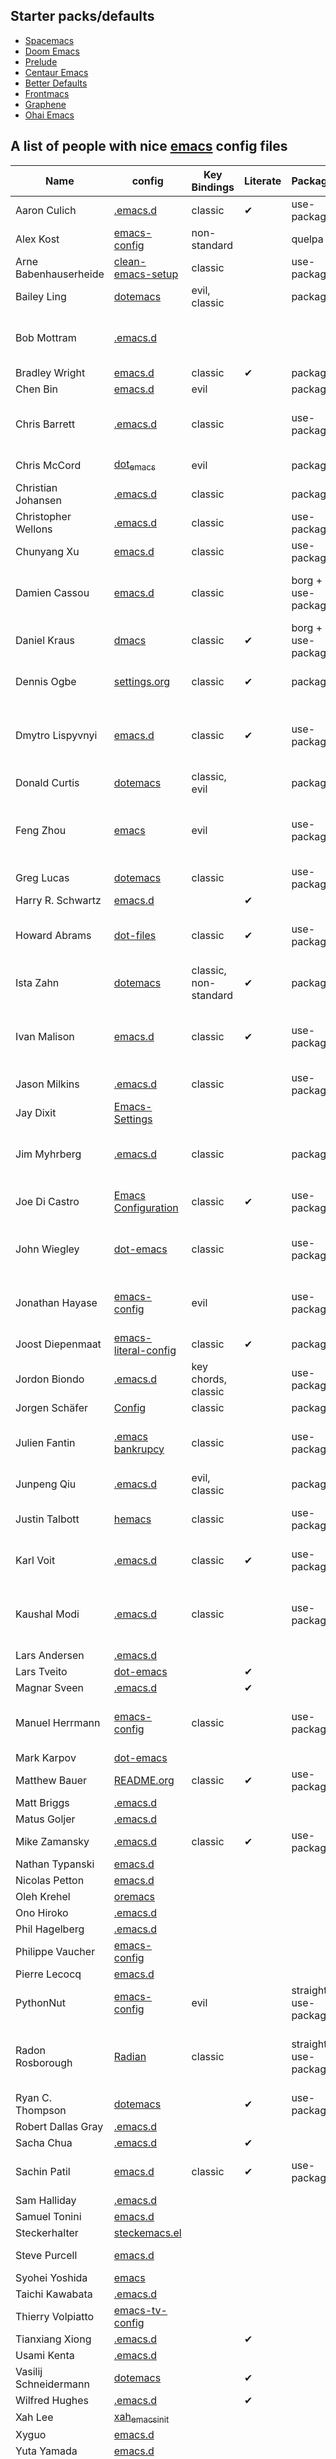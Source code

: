 ** Starter packs/defaults

   - [[https://github.com/syl20bnr/spacemacs][Spacemacs]]
   - [[https://github.com/hlissner/doom-emacs][Doom Emacs]]
   - [[https://github.com/bbatsov/prelude][Prelude]]
   - [[https://github.com/seagle0128/.emacs.d][Centaur Emacs]]
   - [[https://github.com/technomancy/better-defaults][Better Defaults]]
   - [[https://github.com/thefrontside/frontmacs][Frontmacs]]
   - [[https://github.com/rdallasgray/graphene][Graphene]]
   - [[https://github.com/bodil/ohai-emacs][Ohai Emacs]]

** A list of people with nice [[https://www.gnu.org/software/emacs/][emacs]] config files

|-----------------------+----------------------+--------------------------+----------+----------------------+---------------+----------+-------------------------------------------------------------|
| Name                  | config               | Key Bindings             | Literate | Package              | Emacs version | Clonable | Highlights                                                  |
|-----------------------+----------------------+--------------------------+----------+----------------------+---------------+----------+-------------------------------------------------------------|
| Aaron Culich          | [[https://github.com/aculich/.emacs.d][.emacs.d]]             | classic                  | ✔        | use-package          |           25+ | ✔        | OSX, latex, scala                                           |
|-----------------------+----------------------+--------------------------+----------+----------------------+---------------+----------+-------------------------------------------------------------|
| Alex Kost             | [[https://github.com/alezost/emacs-config][emacs-config]]         | non-standard             |          | quelpa               |               | ✔        | multiple systems                                            |
|-----------------------+----------------------+--------------------------+----------+----------------------+---------------+----------+-------------------------------------------------------------|
| Arne Babenhauserheide | [[https://bitbucket.org/ArneBab/clean-emacs-setup][clean-emacs-setup]]    | classic                  |          | use-package          |       25.3.2+ | ✔        | babcore2, ido, org, utils                                   |
|-----------------------+----------------------+--------------------------+----------+----------------------+---------------+----------+-------------------------------------------------------------|
| Bailey Ling           | [[https://github.com/bling/dotemacs][dotemacs]]             | evil, classic            |          | package              |               | ✔        | KISS                                                        |
|-----------------------+----------------------+--------------------------+----------+----------------------+---------------+----------+-------------------------------------------------------------|
| Bob Mottram           | [[https://code.freedombone.net/bashrc/emacs][.emacs.d]]             |                          |          |                      |           24+ | ✔        | GNU Social, rss reading, emms, magit, weather, Tor support  |
|-----------------------+----------------------+--------------------------+----------+----------------------+---------------+----------+-------------------------------------------------------------|
| Bradley Wright        | [[https://github.com/bradwright/emacs.d][emacs.d]]              | classic                  | ✔        | package              |               | ✔        | shell & desktop                                             |
|-----------------------+----------------------+--------------------------+----------+----------------------+---------------+----------+-------------------------------------------------------------|
| Chen Bin              | [[https://github.com/redguardtoo/emacs.d][emacs.d]]              | evil                     |          | package              |       24.3.1+ | ✔        | robust, windows                                             |
|-----------------------+----------------------+--------------------------+----------+----------------------+---------------+----------+-------------------------------------------------------------|
| Chris Barrett         | [[https://github.com/chrisbarrett/.emacs.d][.emacs.d]]             | classic                  |          | use-package          |               | ✔        | git subtrees instead of Emacs package manager               |
|-----------------------+----------------------+--------------------------+----------+----------------------+---------------+----------+-------------------------------------------------------------|
| Chris McCord          | [[https://github.com/chrismccord/dot_emacs][dot_emacs]]            | evil                     |          | package              |               | ✔        | clone of vim config                                         |
|-----------------------+----------------------+--------------------------+----------+----------------------+---------------+----------+-------------------------------------------------------------|
| Christian Johansen    | [[https://github.com/cjohansen/.emacs.d][.emacs.d]]             | classic                  |          | package              |         24.4+ | ✔        | mac, inspirational                                          |
|-----------------------+----------------------+--------------------------+----------+----------------------+---------------+----------+-------------------------------------------------------------|
| Christopher Wellons   | [[https://github.com/skeeto/.emacs.d][.emacs.d]]             | classic                  |          | use-package          |         24.4+ | ✔        | feed, youtube, jekyll                                       |
|-----------------------+----------------------+--------------------------+----------+----------------------+---------------+----------+-------------------------------------------------------------|
| Chunyang Xu           | [[https://github.com/xuchunyang/emacs.d][emacs.d]]              | classic                  |          | use-package          |           24+ | ✔        | eshell, helm                                                |
| Damien Cassou         | [[https://github.com/DamienCassou/emacs.d][emacs.d]]              | classic                  |          | borg + use-package   |           25+ | ✔        | borg, multi mail accounts, carddav+caldav, password store   |
|-----------------------+----------------------+--------------------------+----------+----------------------+---------------+----------+-------------------------------------------------------------|
| Daniel Kraus          | [[https://github.com/dakra/dmacs][dmacs]]                | classic                  | ✔        | borg + use-package   |           25+ | ✔        | borg, exwm, remote setup, email                             |
|-----------------------+----------------------+--------------------------+----------+----------------------+---------------+----------+-------------------------------------------------------------|
| Dennis Ogbe           | [[https://web.archive.org/web/20170413150436/https://ogbe.net/emacsconfig.html][settings.org]]         | classic                  | ✔        | package              |               |          | org blog, matlab, latex, email                              |
|-----------------------+----------------------+--------------------------+----------+----------------------+---------------+----------+-------------------------------------------------------------|
| Dmytro Lispyvnyi      | [[https://github.com/a13/emacs.d][emacs.d]]              | classic                  | ✔        | use-package          |         24.4+ | ✔        | Russian and Ukrainian localizations, web-browsing, mu4e     |
|-----------------------+----------------------+--------------------------+----------+----------------------+---------------+----------+-------------------------------------------------------------|
| Donald Curtis         | [[https://github.com/milkypostman/dotemacs][dotemacs]]             | classic, evil            |          | package              |               | ✔        | lots of utils                                               |
|-----------------------+----------------------+--------------------------+----------+----------------------+---------------+----------+-------------------------------------------------------------|
| Feng Zhou             | [[https://github.com/zweifisch/dotfiles/tree/master/emacs][emacs]]                | evil                     |          | use-package          |               | ✔        | mu4e, org project, urban dictionary, chinese bing dict      |
|-----------------------+----------------------+--------------------------+----------+----------------------+---------------+----------+-------------------------------------------------------------|
| Greg Lucas            | [[https://github.com/glucas/dotemacs][dotemacs]]             | classic                  |          | use-package          |           25+ | ✔        | buffer management                                           |
|-----------------------+----------------------+--------------------------+----------+----------------------+---------------+----------+-------------------------------------------------------------|
| Harry R. Schwartz     | [[https://github.com/hrs/dotfiles/tree/master/emacs/.emacs.d][emacs.d]]              |                          | ✔        |                      |               |          |                                                             |
|-----------------------+----------------------+--------------------------+----------+----------------------+---------------+----------+-------------------------------------------------------------|
| Howard Abrams         | [[https://github.com/howardabrams/dot-files][dot-files]]            | classic                  | ✔        | use-package          |               | ✔        | inspirational, programming languages, file management       |
|-----------------------+----------------------+--------------------------+----------+----------------------+---------------+----------+-------------------------------------------------------------|
| Ista Zahn             | [[https://github.com/izahn/dotemacs][dotemacs]]             | classic, non-standard    | ✔        | package              |               | ✔        | newbie friendly, ide like, for scientists                   |
|-----------------------+----------------------+--------------------------+----------+----------------------+---------------+----------+-------------------------------------------------------------|
| Ivan Malison          | [[http://ivanmalison.github.io/dotfiles/][emacs.d]]              | classic                  | ✔        | use-package          |            25 | ✔        | term-mode (projectile), org (export), language support      |
|-----------------------+----------------------+--------------------------+----------+----------------------+---------------+----------+-------------------------------------------------------------|
| Jason Milkins         | [[https://github.com/ocodo/.emacs.d][.emacs.d]]             | classic                  |          | use-package          |           25+ | ✔        | inspirational, lots of goodies                              |
|-----------------------+----------------------+--------------------------+----------+----------------------+---------------+----------+-------------------------------------------------------------|
| Jay Dixit             | [[https://github.com/incandescentman/Emacs-Settings][Emacs-Settings]]       |                          |          |                      |               | ✔        |                                                             |
|-----------------------+----------------------+--------------------------+----------+----------------------+---------------+----------+-------------------------------------------------------------|
| Jim Myhrberg          | [[https://github.com/jimeh/.emacs.d][.emacs.d]]             | classic                  |          | package              |          24.5 | ✔        | programming, fully featured, project navigation             |
|-----------------------+----------------------+--------------------------+----------+----------------------+---------------+----------+-------------------------------------------------------------|
| Joe Di Castro         | [[https://github.com/joedicastro/dotfiles/tree/master/emacs/.emacs.d][Emacs Configuration]]  | classic                  | ✔        | use-package          |               |          | org, uses even images, hydras, mu4e                         |
|-----------------------+----------------------+--------------------------+----------+----------------------+---------------+----------+-------------------------------------------------------------|
| John Wiegley          | [[https://github.com/jwiegley/dot-emacs][dot-emacs]]            | classic                  |          | use-package          |               | ✔        | inspirational, fully featured, lots of utils, gnus, modules |
|-----------------------+----------------------+--------------------------+----------+----------------------+---------------+----------+-------------------------------------------------------------|
| Jonathan Hayase       | [[https://github.com/PythonNut/emacs-config][emacs-config]]         | evil                     |          | use-package          |         25.1+ | ✔        | a lot of weird stuff you might not see in other configs     |
|-----------------------+----------------------+--------------------------+----------+----------------------+---------------+----------+-------------------------------------------------------------|
| Joost Diepenmaat      | [[https://github.com/joodie/emacs-literal-config][emacs-literal-config]] | classic                  | ✔        | package              |               | ✔        | programming, org-babel                                      |
|-----------------------+----------------------+--------------------------+----------+----------------------+---------------+----------+-------------------------------------------------------------|
| Jordon Biondo         | [[https://github.com/jordonbiondo/.emacs.d][.emacs.d]]             | key chords, classic      |          | use-package          |           25+ | ✔        |                                                             |
|-----------------------+----------------------+--------------------------+----------+----------------------+---------------+----------+-------------------------------------------------------------|
| Jorgen Schäfer        | [[https://github.com/jorgenschaefer/Config][Config]]               | classic                  |          | package              |               | ✔        | circe                                                       |
|-----------------------+----------------------+--------------------------+----------+----------------------+---------------+----------+-------------------------------------------------------------|
| Julien Fantin         | [[https://github.com/julienfantin/.emacs.d][.emacs bankrupcy]]     | classic                  |          | use-package          |               | ✔        | theme helpers, prose, programming languages, lisp           |
|-----------------------+----------------------+--------------------------+----------+----------------------+---------------+----------+-------------------------------------------------------------|
| Junpeng Qiu           | [[https://github.com/cute-jumper/.emacs.d][.emacs.d]]             | evil, classic            |          | package              |               | ✔        | inspired                                                    |
|-----------------------+----------------------+--------------------------+----------+----------------------+---------------+----------+-------------------------------------------------------------|
| Justin Talbott        | [[https://github.com/waymondo/hemacs][hemacs]]               | classic                  |          | use-package          |           25+ | ✔        | osx, programming languages                                  |
|-----------------------+----------------------+--------------------------+----------+----------------------+---------------+----------+-------------------------------------------------------------|
| Karl Voit             | [[https://github.com/novoid/dot-emacs/][.emacs.d]]             | classic                  | ✔        | use-package          |           25+ | ✔        | org, OS-independent, hydra, PIM                             |
|-----------------------+----------------------+--------------------------+----------+----------------------+---------------+----------+-------------------------------------------------------------|
| Kaushal Modi          | [[https://github.com/kaushalmodi/.emacs.d][.emacs.d]]             | classic                  |          | use-package          |         24.5+ | [[https://github.com/kaushalmodi/.emacs.d#using-my-emacs-setup][✔]]        | GNU/Linux, Windows, Termux (Android), custom theme.         |
|-----------------------+----------------------+--------------------------+----------+----------------------+---------------+----------+-------------------------------------------------------------|
| Lars Andersen         | [[https://github.com/expez/.emacs.d][.emacs.d]]             |                          |          |                      |               | ✔        |                                                             |
|-----------------------+----------------------+--------------------------+----------+----------------------+---------------+----------+-------------------------------------------------------------|
| Lars Tveito           | [[https://github.com/larstvei/dot-emacs][dot-emacs]]            |                          | ✔        |                      |               | ✔        |                                                             |
|-----------------------+----------------------+--------------------------+----------+----------------------+---------------+----------+-------------------------------------------------------------|
| Magnar Sveen          | [[https://github.com/magnars/.emacs.d][.emacs.d]]             |                          | ✔        |                      |               | ✔        |                                                             |
|-----------------------+----------------------+--------------------------+----------+----------------------+---------------+----------+-------------------------------------------------------------|
| Manuel Herrmann       | [[https://github.com/0x17de/emacs-config][emacs-config]]         | classic                  |          | use-package          |           24+ | ✔        | autocompletions for C++, python, golang, rust, LaTeX        |
|-----------------------+----------------------+--------------------------+----------+----------------------+---------------+----------+-------------------------------------------------------------|
| Mark Karpov           | [[https://github.com/mrkkrp/dot-emacs][dot-emacs]]            |                          |          |                      |           25+ | ✔        |                                                             |
|-----------------------+----------------------+--------------------------+----------+----------------------+---------------+----------+-------------------------------------------------------------|
| Matthew Bauer         | [[https://github.com/matthewbauer/bauer][README.org]]           | classic                  | ✔        | use-package          |           25+ | ✔        | org, nix, haskell, tangle                                   |
|-----------------------+----------------------+--------------------------+----------+----------------------+---------------+----------+-------------------------------------------------------------|
| Matt Briggs           | [[https://github.com/mbriggs/.emacs.d][.emacs.d]]             |                          |          |                      |               | ✔        |                                                             |
|-----------------------+----------------------+--------------------------+----------+----------------------+---------------+----------+-------------------------------------------------------------|
| Matus Goljer          | [[https://github.com/Fuco1/.emacs.d][.emacs.d]]             |                          |          |                      |               | ✔        |                                                             |
|-----------------------+----------------------+--------------------------+----------+----------------------+---------------+----------+-------------------------------------------------------------|
| Mike Zamansky         | [[http://github.com/zamansky/using-emacs][.emacs.d]]             | classic                  | ✔        | use-package          |           25+ | ✔        |                                                             |
|-----------------------+----------------------+--------------------------+----------+----------------------+---------------+----------+-------------------------------------------------------------|
| Nathan Typanski       | [[https://github.com/nathantypanski/emacs.d][emacs.d]]              |                          |          |                      |               | ✔        |                                                             |
|-----------------------+----------------------+--------------------------+----------+----------------------+---------------+----------+-------------------------------------------------------------|
| Nicolas Petton        | [[https://github.com/NicolasPetton/emacs.d][emacs.d]]              |                          |          |                      |               | ✔        |                                                             |
|-----------------------+----------------------+--------------------------+----------+----------------------+---------------+----------+-------------------------------------------------------------|
| Oleh Krehel           | [[https://github.com/abo-abo/oremacs][oremacs]]              |                          |          |                      |               | ✔        |                                                             |
|-----------------------+----------------------+--------------------------+----------+----------------------+---------------+----------+-------------------------------------------------------------|
| Ono Hiroko            | [[https://github.com/kuanyui/.emacs.d][.emacs.d]]             |                          |          |                      |               | ✔        |                                                             |
|-----------------------+----------------------+--------------------------+----------+----------------------+---------------+----------+-------------------------------------------------------------|
| Phil Hagelberg        | [[https://github.com/technomancy/dotfiles/tree/master/.emacs.d][.emacs.d]]             |                          |          |                      |               |          |                                                             |
|-----------------------+----------------------+--------------------------+----------+----------------------+---------------+----------+-------------------------------------------------------------|
| Philippe Vaucher      | [[https://github.com/Silex/emacs-config][emacs-config]]         |                          |          |                      |               | ✔        |                                                             |
|-----------------------+----------------------+--------------------------+----------+----------------------+---------------+----------+-------------------------------------------------------------|
| Pierre Lecocq         | [[https://github.com/pierre-lecocq/emacs.d][emacs.d]]              |                          |          |                      |               | ✔        |                                                             |
|-----------------------+----------------------+--------------------------+----------+----------------------+---------------+----------+-------------------------------------------------------------|
| PythonNut             | [[https://github.com/PythonNut/emacs-config][emacs-config]]         | evil                     |          | straight use-package |         24.4+ | ✔        |                                                             |
|-----------------------+----------------------+--------------------------+----------+----------------------+---------------+----------+-------------------------------------------------------------|
| Radon Rosborough      | [[https://github.com/raxod502/radian][Radian]]               | classic                  |          | straight use-package |           25+ | ✔        | elegance, consistency, future-proof, deferred installation  |
|-----------------------+----------------------+--------------------------+----------+----------------------+---------------+----------+-------------------------------------------------------------|
| Ryan C. Thompson      | [[https://github.com/DarwinAwardWinner/dotemacs][dotemacs]]             |                          | ✔        | use-package          |               | ✔        |                                                             |
|-----------------------+----------------------+--------------------------+----------+----------------------+---------------+----------+-------------------------------------------------------------|
| Robert Dallas Gray    | [[https://github.com/rdallasgray/.emacs.d][.emacs.d]]             |                          |          |                      |               | ✔        |                                                             |
|-----------------------+----------------------+--------------------------+----------+----------------------+---------------+----------+-------------------------------------------------------------|
| Sacha Chua            | [[https://github.com/sachac/.emacs.d][.emacs.d]]             |                          | ✔        |                      |               | ✔        |                                                             |
|-----------------------+----------------------+--------------------------+----------+----------------------+---------------+----------+-------------------------------------------------------------|
| Sachin Patil          | [[https://gitlab.com/psachin/emacs.d][emacs.d]]              | classic                  | ✔        | use-package          |           25+ | ✔        | ERC, LaTeX, programming, reveal.js                          |
|-----------------------+----------------------+--------------------------+----------+----------------------+---------------+----------+-------------------------------------------------------------|
| Sam Halliday          | [[https://gitlab.com/fommil/dotfiles/tree/master/.emacs.d][.emacs.d]]             |                          |          |                      |               |          |                                                             |
|-----------------------+----------------------+--------------------------+----------+----------------------+---------------+----------+-------------------------------------------------------------|
| Samuel Tonini         | [[https://github.com/tonini/emacs.d][emacs.d]]              |                          |          |                      |           24+ | ✔        |                                                             |
|-----------------------+----------------------+--------------------------+----------+----------------------+---------------+----------+-------------------------------------------------------------|
| Steckerhalter         | [[https://framagit.org/steckerhalter/steckemacs.el][steckemacs.el]]        |                          |          |                      |               | ✔        |                                                             |
|-----------------------+----------------------+--------------------------+----------+----------------------+---------------+----------+-------------------------------------------------------------|
| Steve Purcell         | [[https://github.com/purcell/emacs.d][emacs.d]]              |                          |          |                      |         24.1+ | ✔        | web development                                             |
|-----------------------+----------------------+--------------------------+----------+----------------------+---------------+----------+-------------------------------------------------------------|
| Syohei Yoshida        | [[https://github.com/syohex/dot_files/tree/master/emacs][emacs]]                |                          |          |                      |           25+ |          |                                                             |
|-----------------------+----------------------+--------------------------+----------+----------------------+---------------+----------+-------------------------------------------------------------|
| Taichi Kawabata       | [[https://github.com/kawabata/dotfiles/tree/master/.emacs.d][.emacs.d]]             |                          |          |                      |               |          |                                                             |
|-----------------------+----------------------+--------------------------+----------+----------------------+---------------+----------+-------------------------------------------------------------|
| Thierry Volpiatto     | [[https://github.com/thierryvolpiatto/emacs-tv-config][emacs-tv-config]]      |                          |          |                      |               | ✔        |                                                             |
|-----------------------+----------------------+--------------------------+----------+----------------------+---------------+----------+-------------------------------------------------------------|
| Tianxiang Xiong       | [[https://github.com/xiongtx/.emacs.d][.emacs.d]]             |                          | ✔        |                      |               | ✔        |                                                             |
|-----------------------+----------------------+--------------------------+----------+----------------------+---------------+----------+-------------------------------------------------------------|
| Usami Kenta           | [[https://github.com/zonuexe/dotfiles/tree/master/.emacs.d][.emacs.d]]             |                          |          |                      |               |          |                                                             |
|-----------------------+----------------------+--------------------------+----------+----------------------+---------------+----------+-------------------------------------------------------------|
| Vasilij Schneidermann | [[https://github.com/wasamasa/dotemacs][dotemacs]]             |                          | ✔        |                      |               | ✔        |                                                             |
|-----------------------+----------------------+--------------------------+----------+----------------------+---------------+----------+-------------------------------------------------------------|
| Wilfred Hughes        | [[https://github.com/Wilfred/.emacs.d][.emacs.d]]             |                          | ✔        |                      |               | ✔        |                                                             |
|-----------------------+----------------------+--------------------------+----------+----------------------+---------------+----------+-------------------------------------------------------------|
| Xah Lee               | [[https://github.com/xahlee/xah_emacs_init][xah_emacs_init]]       |                          |          |                      |               | ✔        |                                                             |
|-----------------------+----------------------+--------------------------+----------+----------------------+---------------+----------+-------------------------------------------------------------|
| Xyguo                 | [[https://github.com/xyguo/emacs.d][emacs.d]]              |                          |          |                      |               | ✔        |                                                             |
|-----------------------+----------------------+--------------------------+----------+----------------------+---------------+----------+-------------------------------------------------------------|
| Yuta Yamada           | [[https://github.com/yuutayamada/emacs.d][emacs.d]]              |                          |          |                      |               | ✔        |                                                             |
|-----------------------+----------------------+--------------------------+----------+----------------------+---------------+----------+-------------------------------------------------------------|
| Yilkal Argaw          | [[https://github.com/yilkalargaw/yet-another-emacs][yet another emacs]]    | classic with a hyper key |          | use-package          |           25+ | ✔        | GNU/Linux                                                   |
|-----------------------+----------------------+--------------------------+----------+----------------------+---------------+----------+-------------------------------------------------------------|

** FAQ

**** Who are these people?
     Most of the people on this list are either heavy contributors to [[https://melpa.org/#/][MELPA]] or people who get involved in the community beyond having only an ~.emacs.d~ dir. If you spend time checking out MELPA packages, [[https://www.reddit.com/r/emacs/][/r/emacs]] or [[https://emacs.stackexchange.com/questions][Emacs StackExchage]] you would probably know most of them.

**** How do you get yourself on this list?
     First you should ask yourself why would you want to get on this list? ([[https://www.youtube.com/watch?v%3DPzRg--jhO8g][I'm kiddin'...]])
     Most of the times a pull request would suffice. Keep in mind though that I won't accept self submission if the /config/ is not vetted by the other people or is not original enough.
     One can also contribute by adding suggestions to [[https://github.com/caisah/emacs.dz/issues/34][this thread]].

**** Can you ask your friend to list you?
     Why not? Though if it's a real friend he would probably also state what makes your /config/ special. :wink:

**** How did this list come about in the first place?
     This list was inspired by [[https://github.com/emacs-tw/awesome-emacs][awesome-emacs]] and started as a simple list of a few popular /configs/ but lately is getting a lot of attention. :P



